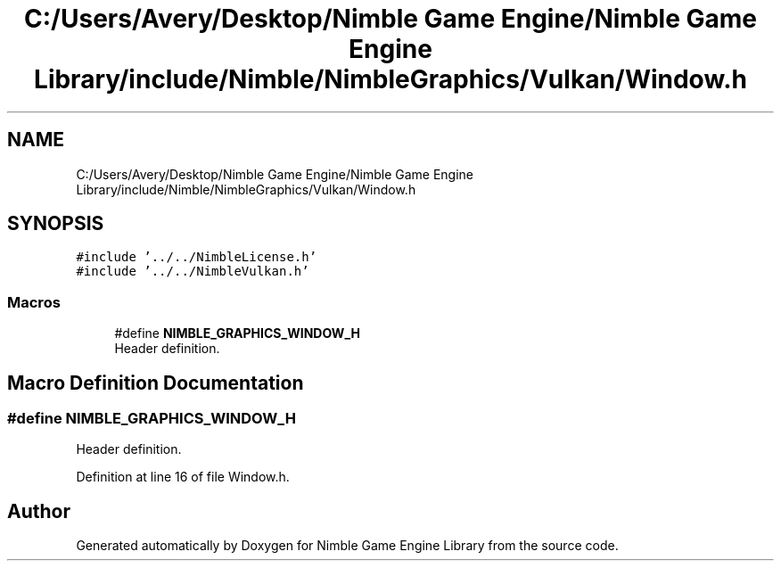 .TH "C:/Users/Avery/Desktop/Nimble Game Engine/Nimble Game Engine Library/include/Nimble/NimbleGraphics/Vulkan/Window.h" 3 "Mon Aug 17 2020" "Version 0.1.0" "Nimble Game Engine Library" \" -*- nroff -*-
.ad l
.nh
.SH NAME
C:/Users/Avery/Desktop/Nimble Game Engine/Nimble Game Engine Library/include/Nimble/NimbleGraphics/Vulkan/Window.h
.SH SYNOPSIS
.br
.PP
\fC#include '\&.\&./\&.\&./NimbleLicense\&.h'\fP
.br
\fC#include '\&.\&./\&.\&./NimbleVulkan\&.h'\fP
.br

.SS "Macros"

.in +1c
.ti -1c
.RI "#define \fBNIMBLE_GRAPHICS_WINDOW_H\fP"
.br
.RI "Header definition\&. "
.in -1c
.SH "Macro Definition Documentation"
.PP 
.SS "#define NIMBLE_GRAPHICS_WINDOW_H"

.PP
Header definition\&. 
.PP
Definition at line 16 of file Window\&.h\&.
.SH "Author"
.PP 
Generated automatically by Doxygen for Nimble Game Engine Library from the source code\&.
